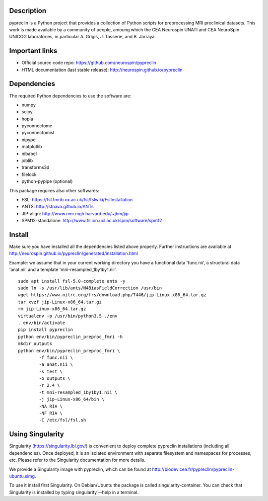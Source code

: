 |Python35|_

.. |Python35| image:: https://img.shields.io/badge/python-3.5-blue.svg
.. _Python35: https://badge.fury.io/py/pypreclin



Description
===========

pypreclin is a Python project that provides a collection of Python scripts for
preprocessing MRI preclinical datasets.
This work is made available by a community of people, amoung which the
CEA Neurospin UNATI and CEA NeuroSpin UNICOG laboratories, in particular A. Grigis,
J. Tasserie, and B. Jarraya.

Important links
===============

- Official source code repo: https://github.com/neurospin/pypreclin
- HTML documentation (last stable release): http://neurospin.github.io/pypreclin

Dependencies
============

The required Python dependencies to use the software are:

* numpy
* scipy
* hopla
* pyconnectome
* pyconnectomist
* nipype
* matplotlib
* nibabel
* joblib
* transforms3d
* filelock
* python-pypipe (optional)

This package requires also other softwares:

* FSL: https://fsl.fmrib.ox.ac.uk/fsl/fslwiki/FslInstallation
* ANTS: http://stnava.github.io/ANTs
* JIP-align: http://www.nmr.mgh.harvard.edu/~jbm/jip
* SPM12-standalone: http://www.fil.ion.ucl.ac.uk/spm/software/spm12

Install
=======

Make sure you have installed all the dependencies listed above properly.
Further instructions are available at http://neurospin.github.io/pypreclin/generated/installation.html

Example: we assume that in your current working directory you have a functional
data 'func.nii', a structural data 'anat.nii' and a template
'mni-resampled_1by1by1.nii'. 
::

	sudo apt install fsl-5.0-complete ants -y
	sudo ln -s /usr/lib/ants/N4BiasFieldCorrection /usr/bin
	wget https://www.nitrc.org/frs/download.php/7446/jip-Linux-x86_64.tar.gz
	tar xvzf jip-Linux-x86_64.tar.gz 
	rm jip-Linux-x86_64.tar.gz
	virtualenv -p /usr/bin/python3.5 ./env
	. env/bin/activate
	pip install pypreclin
	python env/bin/pypreclin_preproc_fmri -h
	mkdir outputs
	python env/bin/pypreclin_preproc_fmri \
		-f func.nii \
		-a anat.nii \
		-s test \
		-o outputs \
		-r 2.4 \
		-t mni-resampled_1by1by1.nii \
		-j jip-Linux-x86_64/bin \
		-NA RIA \
		-NF RIA \
		-C /etc/fsl/fsl.sh

Using Singularity
=================

Singularity (https://singularity.lbl.gov/) is convenient to deploy complete
pypreclin installations (including all dependencies). Once deployed, it is an
isolated environment with separate filesystem and namespaces for processes,
etc. Please refer to the Singularity documentation for more details.

We provide a Singularity image with pypreclin, which can be found at http://biodev.cea.fr/pypreclin/pypreclin-ubuntu.simg.

To use it install first Singularity. On Debian/Ubuntu the package is called
singularity-container. You can check that Singularity is installed by
typing singularity --help in a terminal.




